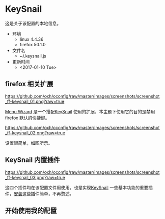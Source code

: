* KeySnail
这是关于该配置的本地信息。
+ 环境
  - linux 4.4.36
  - firefox 50.1.0
+ 文件名
  - ~/.keysnail.js
+ 更新时间
  - <2017-01-10 Tue>
** firefox 相关扩展
[[https://github.com/oxh/oconfig/raw/master/images/screenshots/screenshot_ff-keysnail_01.png?raw=true]]

[[https://addons.mozilla.org/en-US/firefox/addon/s3menu-wizard/][Menu Wizard]] 是一个搭配[[https://github.com/mooz/keysnail/wiki][KeySnail]] 使用的扩展，本主题下使用它的目的是禁用firefox 默认的快捷键。

[[https://github.com/oxh/oconfig/raw/master/images/screenshots/screenshot_ff-keysnail_02.png?raw=true]]

设置很简单，如图所示。

** KeySnail 内置插件
[[https://github.com/oxh/oconfig/raw/master/images/screenshots/screenshot_ff-keysnail_03.png?raw=true]]

这四个插件均在该配置文件用使用，也是实现[[https://github.com/mooz/keysnail/wiki][KeySnail]] 一些基本功能的重要插件，[[https://github.com/mooz/keysnail/wiki/plugin][安装]]这些插件简单，不再赘述。

** 开始使用我的配置

